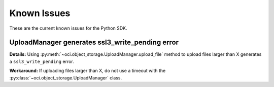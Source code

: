 .. _known-issues:

Known Issues
~~~~~~~~~~~~~~~~~~~~~~
These are the current known issues for the Python SDK.

UploadManager generates ssl3_write_pending error
================================================
**Details:** Using :py:meth:`~oci.object_storage.UploadManager.upload_file` method to upload files larger than X generates a ``ssl3_write_pending`` error.

**Workaround:** If uploading files larger than X, do not use a timeout with the :py:class:`~oci.object_storage.UploadManager` class.